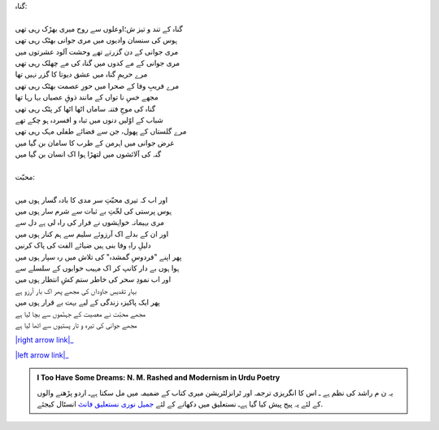 .. title: §5ـ گناہ اور محبّت
.. slug: itoohavesomedreams/poem_5
.. date: 2014-09-16 15:56:27 UTC
.. tags: poem itoohavesomedreams rashid
.. link: 
.. description: Urdu version of "Gunāh aur muḥabbat"
.. type: text



| گناہ:
| 
| گناہ کے تند و تیز ش؛اوعلوں سے روح میری بھڑک رہی تھی
| ہوس کی سنسان وادیوں میں مری جوانی بھٹک رہی تھی
| مری جوانی کے دن گزرتے تھے وحشت آلود عشرتوں میں
| مری جوانی کے مے کدوں میں گناہ کی مے چھلک رہی تھی
| مرے حریمِ گناہ میں عشق دیوتا کا گزر نہیں تھا
| مرے فریبِ وفا کے صحرا میں حورِ عصمت بھٹک رہی تھی
| مجھے خسِ نا تواں کے مانند ذوقِ عصیاں بہا رہا تھا
| گناہ کی موجِ فتنہ ساماں اٹھا اٹھا کر پٹک رہی تھی
| شباب کے اوّلیں دنوں میں تباہ و افسردہ ہو چکے تھے
| مرے گلستاں کے پھول، جن سے فضائے طفلی مہک رہی تھی
| غرض جوانی میں اہرمن کے طرب کا سامان بن گیا میں
| گنہ کی آلائشوں میں لتھڑا ہوا اک انسان بن گیا میں
| 
| محبّت:
| 
| اور اب کہ تیری محبّتِ سر مدی کا بادہ گسار ہوں میں
| ہوس پرستی کی لخّتِ بے ثبات سے شرم سار ہوں میں
| مری بہیمانہ خواہشوں نے فرار کی راہ لی ہے دل سے
| اور ان کے بدلے اک آرزوئے سلیم سے ہم کنار ہوں میں
| دلیلِ راہِ وفا بنی ہیں ضیائے الفت کی پاک کرنیں
| پھر اپنے "فردوسِ گمشدہ" کی تلاش میں رہ سپار ہوں میں
| ہوا ہوں بے دار کانپ کر اک مہیب خوابوں کے سلسلے سے
| اور اب نمودِ سحر کی خاطر ستم کشِ انتظار ہوں میں
| بہارِ تقدیسِ جاوداں کی مجھے پھر اک بار آرزو ہے
| پھر ایک پاکیزہ زندگی کے لیے بہت بے قرار ہوں میں
| مجھے محبّت نے معصیت کے جہنّموں سے بچا لیا ہے
| مجھے جوانی کی تیرہ و تار پستیوں سے اٹھا لیا ہے


|right arrow link|_

|left arrow link|_



.. |right arrow link| replace:: :emoji:`arrow_right` §4. وادیِ پنہاں  
.. _right arrow link: /ur/itoohavesomedreams/poem_4

.. |left arrow link| replace::   §6. مکافات :emoji:`arrow_left` 
.. _left arrow link: /ur/itoohavesomedreams/poem_6

.. admonition:: I Too Have Some Dreams: N. M. Rashed and Modernism in Urdu Poetry

  یہ ن م راشد کی نظم ہے ـ اس کا انگریزی ترجمہ اور ٹرانزلٹریشن میری کتاب
  کے ضمیمہ میں مل سکتا ہےـ اردو
  پڑھنے والوں کے لئے یہ پیج پیش کیا گیا ہےـ نستعلیق میں
  دکھانے کے لئے 
  `جمیل نوری نستعلیق فانٹ`_  انسٹال کیجئے.


  .. link_figure:: /itoohavesomedreams/
        :title: I Too Have Some Dreams Resource Page
        :class: link-figure
        :image_url: /galleries/i2havesomedreams/i2havesomedreams-small.jpg
        
.. _جمیل نوری نستعلیق فانٹ: http://ur.lmgtfy.com/?q=Jameel+Noori+nastaleeq
 

